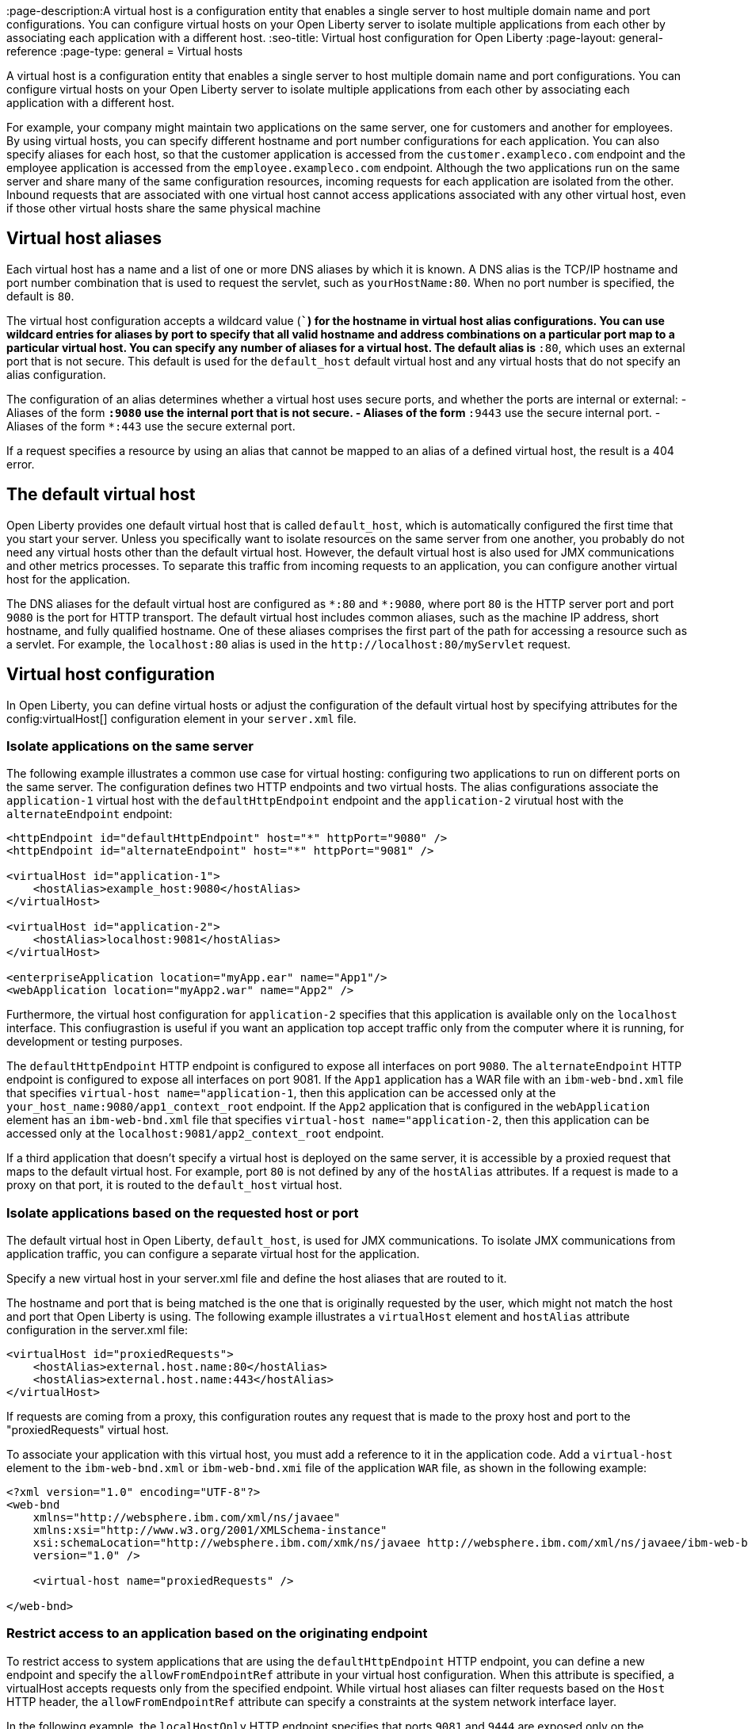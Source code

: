 // Copyright (c) 2021 IBM Corporation and others.
// Licensed under Creative Commons Attribution-NoDerivatives
// 4.0 International (CC BY-ND 4.0)
//   https://creativecommons.org/licenses/by-nd/4.0/
//
// Contributors:
//     IBM Corporation
//
:page-description:A virtual host is a configuration entity that enables a single server to host multiple domain name and port configurations. You can configure virtual hosts on your Open Liberty server to isolate multiple applications from each other by associating each application with a different host.
:seo-title: Virtual host configuration for Open Liberty
:page-layout: general-reference
:page-type: general
= Virtual hosts

A virtual host is a configuration entity that enables a single server to host multiple domain name and port configurations. You can configure virtual hosts on your Open Liberty server to isolate multiple applications from each other by associating each application with a different host.

For example, your company might maintain two applications on the same server, one for customers and another for employees. By using virtual hosts, you can specify different hostname and port number configurations for each application. You can also specify aliases for each host, so that the customer application is accessed from  the `customer.exampleco.com` endpoint and the employee application is accessed from the `employee.exampleco.com` endpoint. Although the two applications run on the same server and share many of the same configuration resources, incoming requests for each application are isolated from the other.
Inbound requests that are associated with one virtual host cannot access applications associated with any other virtual host, even if those other virtual hosts share the same physical machine

== Virtual host aliases

Each virtual host has a name and a list of one or more DNS aliases by which it is known. A DNS alias is the TCP/IP hostname and port number combination that is used to request the servlet, such as `yourHostName:80`. When no port number is specified, the default is `80`.

The virtual host configuration accepts a wildcard value (`*``) for the hostname in virtual host alias configurations. You can use wildcard entries for aliases by port to specify that all valid hostname and address combinations on a particular port map to a particular virtual host. You can specify any number of aliases for a virtual host. The default alias is `*:80`, which uses an external port that is not secure. This default is used for the `default_host` default virtual host and any virtual hosts that do not specify an alias configuration.

The configuration of an alias determines whether a virtual host uses secure ports, and whether the ports are internal or external:
- Aliases of the form `*:9080` use the internal port that is not secure.
- Aliases of the form `*:9443` use the secure internal port.
- Aliases of the form `*:443` use the secure external port.

If a request specifies a resource by using an alias that cannot be mapped to an alias of a defined virtual host, the result is a 404 error.

== The default virtual host
Open Liberty provides one default virtual host that is called `default_host`, which is automatically configured the first time that you start your server. Unless you specifically want to isolate resources on the same server from one another, you probably do not need any virtual hosts other than the default virtual host. However, the default virtual host is also used for JMX communications and other metrics processes. To separate this traffic from incoming requests to an application, you can configure another virtual host for the application.

The DNS aliases for the default virtual host are configured as `\*:80` and `*:9080`, where port `80` is the HTTP server port and port `9080` is the port for HTTP transport. The default virtual host includes common aliases, such as the machine IP address, short hostname, and fully qualified hostname. One of these aliases comprises the first part of the path for accessing a resource such as a servlet. For example, the `localhost:80` alias is used in the `\http://localhost:80/myServlet` request.

== Virtual host configuration
In Open Liberty, you can define virtual hosts or adjust the configuration of the default virtual host by specifying attributes for the config:virtualHost[] configuration element in your `server.xml` file.

=== Isolate applications on the same server
The following example illustrates a common use case for virtual hosting: configuring two applications to run on different ports on the same server. The configuration defines two HTTP endpoints and two virtual hosts. The alias configurations associate the `application-1` virtual host with the `defaultHttpEndpoint` endpoint and the `application-2` virutual host with the `alternateEndpoint` endpoint:

[source,xml]
----
<httpEndpoint id="defaultHttpEndpoint" host="*" httpPort="9080" />
<httpEndpoint id="alternateEndpoint" host="*" httpPort="9081" />

<virtualHost id="application-1">
    <hostAlias>example_host:9080</hostAlias>
</virtualHost>

<virtualHost id="application-2">
    <hostAlias>localhost:9081</hostAlias>
</virtualHost>

<enterpriseApplication location="myApp.ear" name="App1"/>
<webApplication location="myApp2.war" name="App2" />
----

Furthermore, the virtual host configuration for `application-2` specifies that this application is available only on the `localhost` interface. This confiugrastion is useful if you want an application top accept traffic only from the computer where it is running, for development or testing purposes.

The `defaultHttpEndpoint` HTTP endpoint is configured to expose all interfaces on port `9080`. The `alternateEndpoint` HTTP endpoint is configured to expose all interfaces  on port 9081.
If the `App1` application has a WAR file with an `ibm-web-bnd.xml` file that specifies `virtual-host name="application-1`, then this application can be accessed only at the `your_host_name:9080/app1_context_root` endpoint.
If the `App2` application that is configured in the `webApplication` element has an `ibm-web-bnd.xml` file that specifies `virtual-host name="application-2`, then this application can be accessed only at the `localhost:9081/app2_context_root` endpoint.

If a third application that doesn't specify a virtual host is deployed on the same server, it is accessible by a proxied request that maps to the default virtual host. For example, port `80` is not defined by any of the `hostAlias` attributes. If a request is made to a proxy on that port, it is routed to the `default_host` virtual host.

=== Isolate applications based on the requested host or port
The default virtual host in Open Liberty, `default_host`, is used for JMX communications. To isolate JMX communications from application traffic, you can configure a separate virtual host for the application.

Specify a new virtual host in your server.xml file and define the host aliases that are routed to it.

The hostname and port that is being matched is the one that is originally requested by the user, which might not match the host and port that Open Liberty is using. The following example illustrates a `virtualHost` element and `hostAlias` attribute configuration in the server.xml file:

[source,xml]
----
<virtualHost id="proxiedRequests">
    <hostAlias>external.host.name:80</hostAlias>
    <hostAlias>external.host.name:443</hostAlias>
</virtualHost>
----
If requests are coming from a proxy, this configuration routes any request that is made to the proxy host and port to the "proxiedRequests" virtual host.

To associate your application with this virtual host, you must add a reference to it in the application code. Add a `virtual-host` element to the `ibm-web-bnd.xml` or `ibm-web-bnd.xmi` file of the application `WAR` file, as shown in the following example:

[source,xml]
----
<?xml version="1.0" encoding="UTF-8"?>
<web-bnd
    xmlns="http://websphere.ibm.com/xml/ns/javaee"
    xmlns:xsi="http://www.w3.org/2001/XMLSchema-instance"
    xsi:schemaLocation="http://websphere.ibm.com/xmk/ns/javaee http://websphere.ibm.com/xml/ns/javaee/ibm-web-bnd_1_0.xsd"
    version="1.0" />

    <virtual-host name="proxiedRequests" />

</web-bnd>
----

=== Restrict access to an application based on the originating endpoint
To restrict access to system applications that are using the `defaultHttpEndpoint` HTTP endpoint, you can define a new endpoint and specify the `allowFromEndpointRef` attribute in your virtual host configuration. When this attribute is specified, a virtualHost accepts requests only from the specified endpoint. While virtual host aliases can filter requests based on the `Host` HTTP header, the `allowFromEndpointRef` attribute can specify a constraints at the system network interface layer. 

In the following example, the `localHostOnly` HTTP endpoint specifies that ports `9081` and `9444` are exposed only on the localhost interface. The `default_host` is restricted to this endpoint by the `allowFromEndpointRef` attribute:

[source,xml]
----
<httpEndpoint id="localHostOnly" host="localhost" httpPort="9081" httpsPort="9444"/>

<virtualHost id="default_host" allowFromEndpointRef="localHostOnly">
    <hostAlias>*:9081</hostAlias>
    <hostAlias>*:9444</hostAlias>
</virtualHost>

</virtualHost id="proxiedRequests">
    <hostAlias>*:9080</hostAlias>
    <hostAlias>*:9443</hostAlias>
    <hostAlias>external.host.name:80</hostAlias>
    <hostAlias>external.host.name:443</hostAlias>
</virtualHost>
----

With this configuration, the `default_host` virtual host now accepts requests that are directed only at `localhost:9081` and `localhost:9444` that also originate from the `localHostOnly` endpoint. Any other request to ports `9081` and `9444` are refused. For example, a request from the `defaultHttpEndpoint` with Host headers that reference `localhost:9081` is refused.

The `proxiedRequests` virtual host accepts any request to port `9080` or `9443`, which are the ports that are used by the `defaultHttpEndpoint` HTTP endpoint. It also accepts requests that have a host header that references the external hostname from the proxy and port `80` or `443`.
